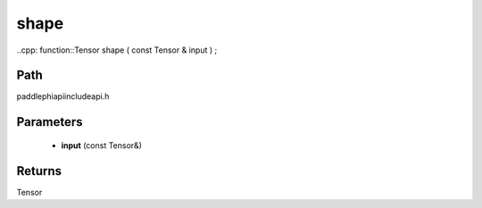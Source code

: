 .. _en_api_paddle_experimental_shape:

shape
-------------------------------

..cpp: function::Tensor shape ( const Tensor & input ) ;


Path
:::::::::::::::::::::
paddle\phi\api\include\api.h

Parameters
:::::::::::::::::::::
	- **input** (const Tensor&)

Returns
:::::::::::::::::::::
Tensor
